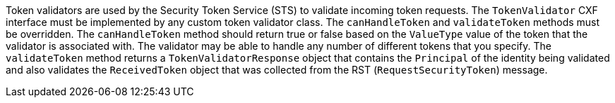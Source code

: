 :title: Developing Token Validators
:type: developingComponent
:status: published
:link: _developing_token_validators
:summary: Creating a custom token validator.
:order: 12

Token validators are used by the Security Token Service (STS) to validate incoming token requests.
The `TokenValidator` CXF interface must be implemented by any custom token validator class.
The `canHandleToken` and `validateToken` methods must be overridden.
The `canHandleToken` method should return true or false based on the `ValueType` value of the token that the validator is associated with.
The validator may be able to handle any number of different tokens that you specify.
The `validateToken` method returns a `TokenValidatorResponse` object that contains the `Principal` of the identity being validated and also validates the `ReceivedToken` object that was collected from the RST (`RequestSecurityToken`) message.
